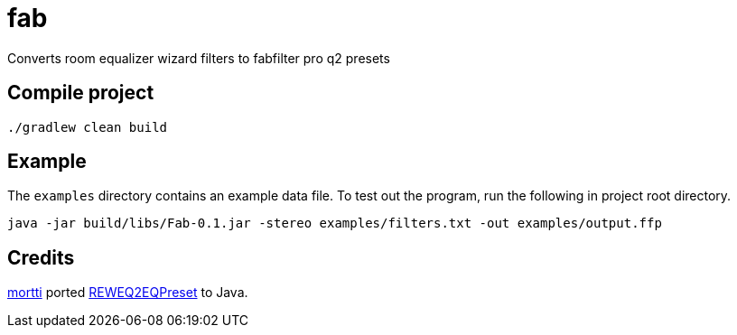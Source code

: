 = fab

Converts room equalizer wizard filters to fabfilter pro q2 presets

== Compile project

`./gradlew clean build`

== Example

The `examples` directory contains an example data file.
To test out the program, run the following in project root directory.

`java -jar build/libs/Fab-0.1.jar -stereo examples/filters.txt -out examples/output.ffp`

== Credits

https://github.com/mortterna[mortti] ported https://github.com/perivar/REWEQ2EQPreset[REWEQ2EQPreset] to Java.
